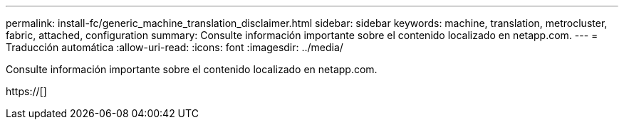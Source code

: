 ---
permalink: install-fc/generic_machine_translation_disclaimer.html 
sidebar: sidebar 
keywords: machine, translation, metrocluster, fabric, attached, configuration 
summary: Consulte información importante sobre el contenido localizado en netapp.com. 
---
= Traducción automática
:allow-uri-read: 
:icons: font
:imagesdir: ../media/


Consulte información importante sobre el contenido localizado en netapp.com.

https://[]
